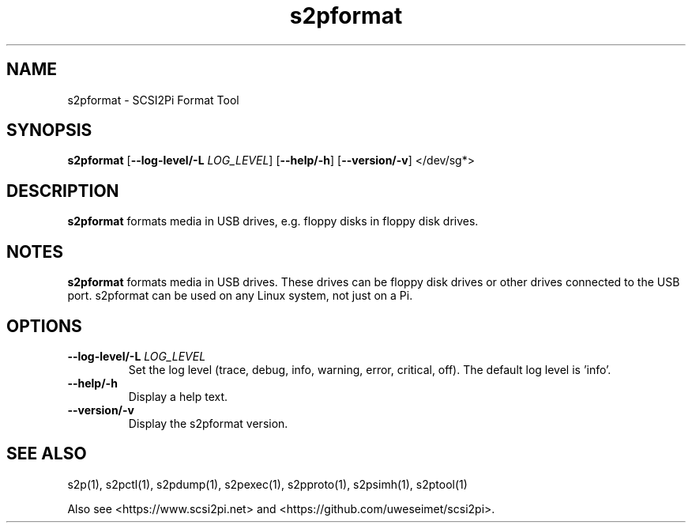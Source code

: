 .TH s2pformat 1
.SH NAME
s2pformat \- SCSI2Pi Format Tool
.SH SYNOPSIS
.B s2pformat
[\fB\--log-level/-L\fR \fILOG_LEVEL\fR]
[\fB\--help/-h\fR]
[\fB\--version/-v\fR]
</dev/sg*>
.SH DESCRIPTION
.B s2pformat
formats media in USB drives, e.g. floppy disks in floppy disk drives.

.SH NOTES

.B s2pformat
formats media in USB drives. These drives can be floppy disk drives or other drives connected to the USB port. s2pformat can be used on any Linux system, not just on a Pi.

.SH OPTIONS
.TP
.BR --log-level/-L\fI " " \fILOG_LEVEL
Set the log level (trace, debug, info, warning, error, critical, off). The default log level is 'info'.
.TP
.BR --help/-h\fI
Display a help text.
.TP
.BR --version/-v\fI
Display the s2pformat version.

.SH SEE ALSO
s2p(1), s2pctl(1), s2pdump(1), s2pexec(1), s2pproto(1), s2psimh(1), s2ptool(1)
 
Also see <https://www.scsi2pi.net> and <https://github.com/uweseimet/scsi2pi>.
